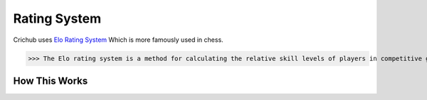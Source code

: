 Rating System 
==============

Crichub uses `Elo Rating System <https://en.m.wikipedia.org/wiki/Elo_rating_system>`_ Which is more famously used in chess.

>>> The Elo rating system is a method for calculating the relative skill levels of players in competitive games. Players gain points for wins and lose points for losses, with the amount depending on the difference in ratings between opponents. If a lower-rated player wins, they gain more points; if a higher-rated player wins, they gain fewer points.

How This Works
--------------